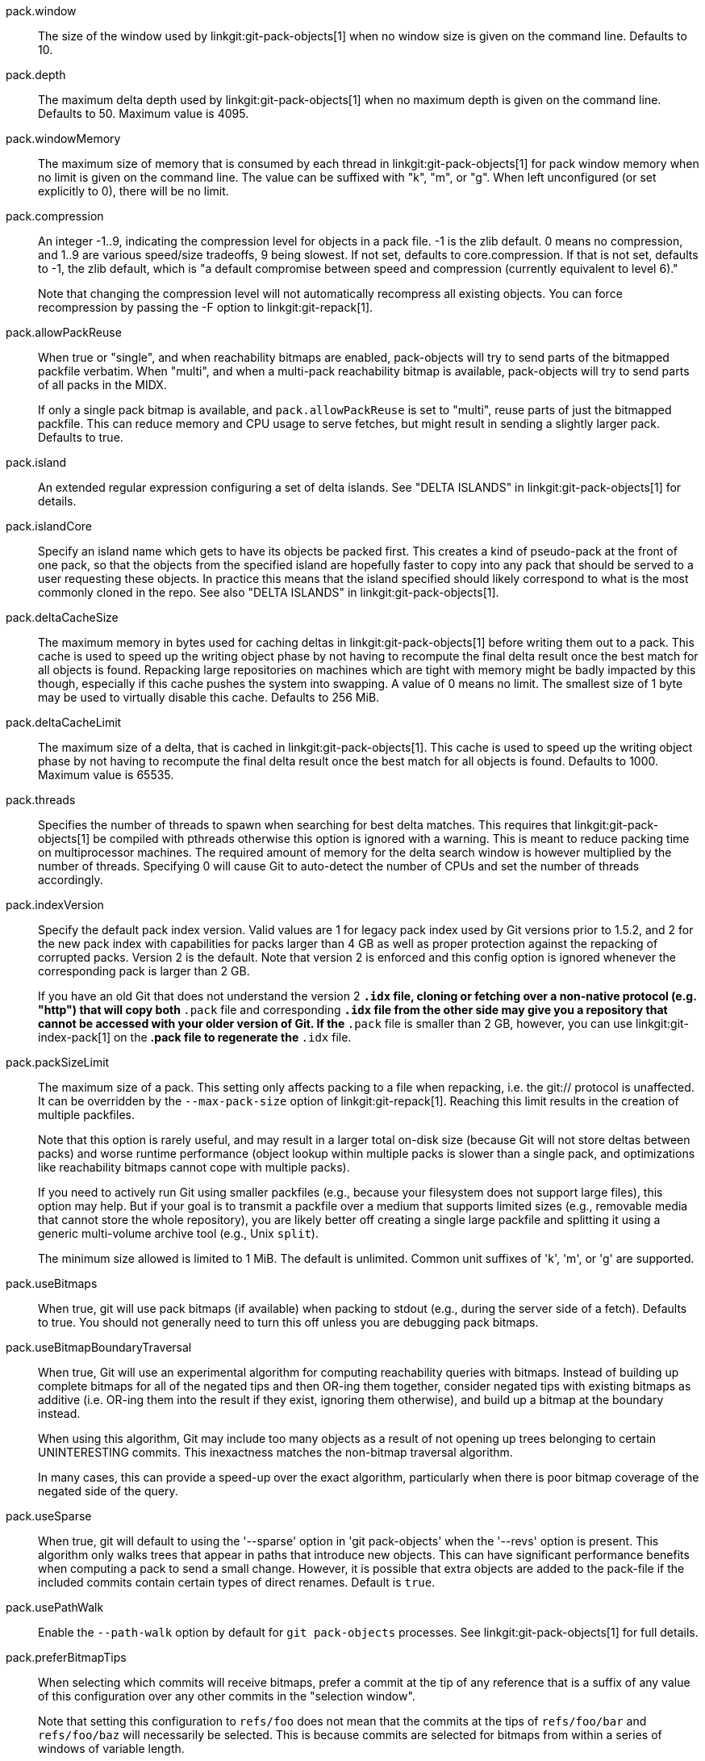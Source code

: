 pack.window::
	The size of the window used by linkgit:git-pack-objects[1] when no
	window size is given on the command line. Defaults to 10.

pack.depth::
	The maximum delta depth used by linkgit:git-pack-objects[1] when no
	maximum depth is given on the command line. Defaults to 50.
	Maximum value is 4095.

pack.windowMemory::
	The maximum size of memory that is consumed by each thread
	in linkgit:git-pack-objects[1] for pack window memory when
	no limit is given on the command line.  The value can be
	suffixed with "k", "m", or "g".  When left unconfigured (or
	set explicitly to 0), there will be no limit.

pack.compression::
	An integer -1..9, indicating the compression level for objects
	in a pack file. -1 is the zlib default. 0 means no
	compression, and 1..9 are various speed/size tradeoffs, 9 being
	slowest.  If not set,  defaults to core.compression.  If that is
	not set,  defaults to -1, the zlib default, which is "a default
	compromise between speed and compression (currently equivalent
	to level 6)."
+
Note that changing the compression level will not automatically recompress
all existing objects. You can force recompression by passing the -F option
to linkgit:git-repack[1].

pack.allowPackReuse::
	When true or "single", and when reachability bitmaps are
	enabled, pack-objects will try to send parts of the bitmapped
	packfile verbatim. When "multi", and when a multi-pack
	reachability bitmap is available, pack-objects will try to send
	parts of all packs in the MIDX.
+
If only a single pack bitmap is available, and `pack.allowPackReuse`
is set to "multi", reuse parts of just the bitmapped packfile. This
can reduce memory and CPU usage to serve fetches, but might result in
sending a slightly larger pack. Defaults to true.

pack.island::
	An extended regular expression configuring a set of delta
	islands. See "DELTA ISLANDS" in linkgit:git-pack-objects[1]
	for details.

pack.islandCore::
	Specify an island name which gets to have its objects be
	packed first. This creates a kind of pseudo-pack at the front
	of one pack, so that the objects from the specified island are
	hopefully faster to copy into any pack that should be served
	to a user requesting these objects. In practice this means
	that the island specified should likely correspond to what is
	the most commonly cloned in the repo. See also "DELTA ISLANDS"
	in linkgit:git-pack-objects[1].

pack.deltaCacheSize::
	The maximum memory in bytes used for caching deltas in
	linkgit:git-pack-objects[1] before writing them out to a pack.
	This cache is used to speed up the writing object phase by not
	having to recompute the final delta result once the best match
	for all objects is found.  Repacking large repositories on machines
	which are tight with memory might be badly impacted by this though,
	especially if this cache pushes the system into swapping.
	A value of 0 means no limit. The smallest size of 1 byte may be
	used to virtually disable this cache. Defaults to 256 MiB.

pack.deltaCacheLimit::
	The maximum size of a delta, that is cached in
	linkgit:git-pack-objects[1]. This cache is used to speed up the
	writing object phase by not having to recompute the final delta
	result once the best match for all objects is found.
	Defaults to 1000. Maximum value is 65535.

pack.threads::
	Specifies the number of threads to spawn when searching for best
	delta matches.  This requires that linkgit:git-pack-objects[1]
	be compiled with pthreads otherwise this option is ignored with a
	warning. This is meant to reduce packing time on multiprocessor
	machines. The required amount of memory for the delta search window
	is however multiplied by the number of threads.
	Specifying 0 will cause Git to auto-detect the number of CPUs
	and set the number of threads accordingly.

pack.indexVersion::
	Specify the default pack index version.  Valid values are 1 for
	legacy pack index used by Git versions prior to 1.5.2, and 2 for
	the new pack index with capabilities for packs larger than 4 GB
	as well as proper protection against the repacking of corrupted
	packs.  Version 2 is the default.  Note that version 2 is enforced
	and this config option is ignored whenever the corresponding pack is
	larger than 2 GB.
+
If you have an old Git that does not understand the version 2 `*.idx` file,
cloning or fetching over a non-native protocol (e.g. "http")
that will copy both `*.pack` file and corresponding `*.idx` file from the
other side may give you a repository that cannot be accessed with your
older version of Git. If the `*.pack` file is smaller than 2 GB, however,
you can use linkgit:git-index-pack[1] on the *.pack file to regenerate
the `*.idx` file.

pack.packSizeLimit::
	The maximum size of a pack.  This setting only affects
	packing to a file when repacking, i.e. the git:// protocol
	is unaffected.  It can be overridden by the `--max-pack-size`
	option of linkgit:git-repack[1].  Reaching this limit results
	in the creation of multiple packfiles.
+
Note that this option is rarely useful, and may result in a larger total
on-disk size (because Git will not store deltas between packs) and
worse runtime performance (object lookup within multiple packs is
slower than a single pack, and optimizations like reachability bitmaps
cannot cope with multiple packs).
+
If you need to actively run Git using smaller packfiles (e.g., because your
filesystem does not support large files), this option may help. But if
your goal is to transmit a packfile over a medium that supports limited
sizes (e.g., removable media that cannot store the whole repository),
you are likely better off creating a single large packfile and splitting
it using a generic multi-volume archive tool (e.g., Unix `split`).
+
The minimum size allowed is limited to 1 MiB. The default is unlimited.
Common unit suffixes of 'k', 'm', or 'g' are supported.

pack.useBitmaps::
	When true, git will use pack bitmaps (if available) when packing
	to stdout (e.g., during the server side of a fetch). Defaults to
	true. You should not generally need to turn this off unless
	you are debugging pack bitmaps.

pack.useBitmapBoundaryTraversal::
	When true, Git will use an experimental algorithm for computing
	reachability queries with bitmaps. Instead of building up
	complete bitmaps for all of the negated tips and then OR-ing
	them together, consider negated tips with existing bitmaps as
	additive (i.e. OR-ing them into the result if they exist,
	ignoring them otherwise), and build up a bitmap at the boundary
	instead.
+
When using this algorithm, Git may include too many objects as a result
of not opening up trees belonging to certain UNINTERESTING commits. This
inexactness matches the non-bitmap traversal algorithm.
+
In many cases, this can provide a speed-up over the exact algorithm,
particularly when there is poor bitmap coverage of the negated side of
the query.

pack.useSparse::
	When true, git will default to using the '--sparse' option in
	'git pack-objects' when the '--revs' option is present. This
	algorithm only walks trees that appear in paths that introduce new
	objects. This can have significant performance benefits when
	computing a pack to send a small change. However, it is possible
	that extra objects are added to the pack-file if the included
	commits contain certain types of direct renames. Default is
	`true`.

pack.usePathWalk::
	Enable the `--path-walk` option by default for `git pack-objects`
	processes. See linkgit:git-pack-objects[1] for full details.

pack.preferBitmapTips::
	When selecting which commits will receive bitmaps, prefer a
	commit at the tip of any reference that is a suffix of any value
	of this configuration over any other commits in the "selection
	window".
+
Note that setting this configuration to `refs/foo` does not mean that
the commits at the tips of `refs/foo/bar` and `refs/foo/baz` will
necessarily be selected. This is because commits are selected for
bitmaps from within a series of windows of variable length.
+
If a commit at the tip of any reference which is a suffix of any value
of this configuration is seen in a window, it is immediately given
preference over any other commit in that window.

pack.writeBitmaps (deprecated)::
	This is a deprecated synonym for `repack.writeBitmaps`.

pack.writeBitmapHashCache::
	When true, git will include a "hash cache" section in the bitmap
	index (if one is written). This cache can be used to feed git's
	delta heuristics, potentially leading to better deltas between
	bitmapped and non-bitmapped objects (e.g., when serving a fetch
	between an older, bitmapped pack and objects that have been
	pushed since the last gc). The downside is that it consumes 4
	bytes per object of disk space. Defaults to true.
+
When writing a multi-pack reachability bitmap, no new namehashes are
computed; instead, any namehashes stored in an existing bitmap are
permuted into their appropriate location when writing a new bitmap.

pack.writeBitmapLookupTable::
	When true, Git will include a "lookup table" section in the
	bitmap index (if one is written). This table is used to defer
	loading individual bitmaps as late as possible. This can be
	beneficial in repositories that have relatively large bitmap
	indexes. Defaults to true.

pack.readReverseIndex::
	When true, git will read any .rev file(s) that may be available
	(see: linkgit:gitformat-pack[5]). When false, the reverse index
	will be generated from scratch and stored in memory. Defaults to
	true.

pack.writeReverseIndex::
	When true, git will write a corresponding .rev file (see:
	linkgit:gitformat-pack[5])
	for each new packfile that it writes in all places except for
	linkgit:git-fast-import[1] and in the bulk checkin mechanism.
	Defaults to true.
